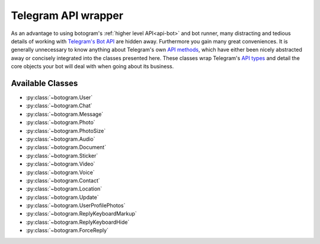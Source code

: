 .. Copyright (c) 2015 Brad Christensen <temporalsculpt@live.com>
   Released under the MIT license

.. _api-telegram:

~~~~~~~~~~~~~~~~~~~~
Telegram API wrapper
~~~~~~~~~~~~~~~~~~~~

As an advantage to using botogram's :ref:`higher level API<api-bot>` and bot
runner, many distracting and tedious details of working with
`Telegram's Bot API`_ are hidden away. Furthermore you gain many great
conveniences. It is generally unnecessary to know anything about Telegram's own
`API methods`_, which have either been nicely abstracted away or concisely
integrated into the classes presented here. These classes wrap Telegram's
`API types`_ and detail the core objects your bot will deal with when going
about its business.

Available Classes
=================

* :py:class:`~botogram.User`
* :py:class:`~botogram.Chat`
* :py:class:`~botogram.Message`
* :py:class:`~botogram.Photo`
* :py:class:`~botogram.PhotoSize`
* :py:class:`~botogram.Audio`
* :py:class:`~botogram.Document`
* :py:class:`~botogram.Sticker`
* :py:class:`~botogram.Video`
* :py:class:`~botogram.Voice`
* :py:class:`~botogram.Contact`
* :py:class:`~botogram.Location`
* :py:class:`~botogram.Update`
* :py:class:`~botogram.UserProfilePhotos`
* :py:class:`~botogram.ReplyKeyboardMarkup`
* :py:class:`~botogram.ReplyKeyboardHide`
* :py:class:`~botogram.ForceReply`


.. py:class:: botogram.User

   This class represents a Telegram user.

   .. py:attribute:: id

      The integer ID of the user.

   .. py:attribute:: first_name

      The first name of the user.

   .. py:attribute:: last_name

      The last name of the user.

      *This attribute can be None if it's not provided by Telegram.*

   .. py:attribute:: username

      The user's username, without the ``@`` prefix.

      *This attribute can be None if it's not provided by Telegram.*

   .. py:method:: send(message, [preview=True, reply_to=None, syntax=None, extra=None])

      Send the textual *message* to the user. You may optionally stop clients
      from generating a *preview* for any link included in the message. If the
      message you are sending is in reply to another, set *reply_to* to the ID
      of the other :py:class:`~botogram.Message`. The *syntax* parameter is for
      defining how the message text should be processed by Telegram. Set it to
      either ``plain`` (no syntax) or ``markdown`` (see Telegram's current
      `Markdown support`_). By default botogram will try to guess which syntax
      to use by parsing the message. This feature is not supported by all app
      clients. *extra* is an optional object which specifies additional reply
      interface options on the recipient's end, and can be one of the following
      types:

        * :py:class:`botogram.ReplyKeyboardMarkup`
        * :py:class:`botogram.ReplyKeyboardHide`
        * :py:class:`botogram.ForceReply`

      :param str message: The textual message to be sent.
      :param bool preview: Whether to show link previews.
      :param int reply_to: The ID of the :py:class:`~botogram.Message` this one is replying to.
      :param str syntax: The name of the syntax used for the message.
      :param object extra: An extra reply interface object to attach.

   .. py:method:: send_photo(path, [caption=None, reply_to=None, extra=None])

      Send a photo found at *path* to the user. You may optionally specify a
      *caption* for the photo being sent. If the photo you are sending is in
      reply to another message, set *reply_to* to the ID of the other
      :py:class:`~botogram.Message`. *extra* is an optional object which
      specifies additional reply interface options on the recipient's end, and
      can be one of the following types:

        * :py:class:`botogram.ReplyKeyboardMarkup`
        * :py:class:`botogram.ReplyKeyboardHide`
        * :py:class:`botogram.ForceReply`

      :param str path: The path to the photo.
      :param str caption: A caption for the photo.
      :param int reply_to: The ID of the :py:class:`~botogram.Message` this one is replying to.
      :param object extra: An extra reply interface object to attach.

   .. py:method:: send_audio(path, [duration=None, performer=None, title=None, reply_to=None, extra=None])

      Send the audio track found in the *path* to the user. You may optionally
      specify the *duration*, the *performer* and the *title* of the audio
      track. If the audio track you're sending is in reply to another message,
      set *reply_to* to the ID of the other :py:class:`~botogram.Message`.
      *extra* is an optional object which specifies additional reply interface
      options on the recipient's end, and can be one of the following types:

      * :py:class:`botogram.ReplyKeyboardMarkup`
      * :py:class:`botogram.ReplyKeyboardHide`
      * :py:class:`botogram.ForceReply`

      :param str path: The path to the audio track
      :param int duration: The track duration, in seconds
      :param str performer: The name of the performer
      :param str title: The title of the track
      :param int reply_to: The ID of the :py:class:`~botogram.Message` this one is replying to
      :param object extra: An extra reply interface object to attach

   .. py:method:: send_voice(chat, path, [duration=None, reply_to=None, extra=None])

      Send the voice message found in the *path* to the user. You may
      optionally specify the *duration* of the voice message. If the voice
      message you're sending is in reply to another message, set *reply_to* to
      the ID of the other :py:class:`~botogram.Message`.  *extra* is an
      optional object which specifies additional reply interface options on the
      recipient's end, and can be one of the following types:

      * :py:class:`botogram.ReplyKeyboardMarkup`
      * :py:class:`botogram.ReplyKeyboardHide`
      * :py:class:`botogram.ForceReply`

      :param str path: The path to the voice message
      :param int duration: The message duration, in seconds
      :param int reply_to: The ID of the :py:class:`~botogram.Message` this one is replying to
      :param object extra: An extra reply interface object to attach


.. py:class:: botogram.Chat

   This class represents a Telegram chat.

   .. py:attribute:: id

      The integer ID of the chat.

   .. py:attribute:: type

      The type of chat, either ``private``, ``group``, ``supergroup`` or ``channel``.

   .. py:attribute:: title

      A title specified for group chats and channels.

      *This attribute can be None if it's not provided by Telegram.*

   .. py:attribute:: username

      The username of the user opposite the bot in a private chat or owner of
      the channel.

      *This attribute can be None if it's not provided by Telegram.*

   .. py:attribute:: first_name

      The first name of the user opposite the bot in a private chat or owner of
      the channel.

      *This attribute can be None if it's not provided by Telegram.*

   .. py:attribute:: last_name

      The last name of the user opposite the bot in a private chat or owner of
      the channel.

      *This attribute can be None if it's not provided by Telegram.*

   .. py:method:: send(message, [preview=True, reply_to=None, syntax=None, extra=None])

      Send the textual *message* to the chat. You may optionally stop clients
      from generating a *preview* for any link included in the message. If the
      message you are sending is in reply to another, set *reply_to* to the ID
      of the other :py:class:`~botogram.Message`. The *syntax* parameter is for
      defining how the message text should be processed by Telegram. Set it to
      either ``plain`` (no syntax) or ``markdown`` (see Telegram's current
      `Markdown support`_). By default botogram will try to guess which syntax
      to use by parsing the message. This feature is not supported by all app
      clients. *extra* is an optional object which specifies additional reply
      interface options on the recipient's end, and can be one of the following
      types:

        * :py:class:`botogram.ReplyKeyboardMarkup`
        * :py:class:`botogram.ReplyKeyboardHide`
        * :py:class:`botogram.ForceReply`

      :param str message: The textual message to be sent.
      :param bool preview: Whether to show link previews.
      :param int reply_to: The ID of the :py:class:`~botogram.Message` this one is replying to.
      :param str syntax: The name of the syntax used for the message.
      :param object extra: An extra reply interface object to attach.

   .. py:method:: send_photo(path, [caption=None, reply_to=None, extra=None])

      Send a photo found at *path* to the chat. You may optionally specify a
      *caption* for the photo being sent. If the photo you are sending is in
      reply to another message, set *reply_to* to the ID of the other
      :py:class:`~botogram.Message`. *extra* is an optional object which
      specifies additional reply interface options on the recipient's end, and
      can be one of the following types:

        * :py:class:`botogram.ReplyKeyboardMarkup`
        * :py:class:`botogram.ReplyKeyboardHide`
        * :py:class:`botogram.ForceReply`

      :param str path: The path to the photo.
      :param str caption: A caption for the photo.
      :param int reply_to: The ID of the :py:class:`~botogram.Message` this one is replying to.
      :param object extra: An extra reply interface object to attach.

   .. py:method:: send_audio(path, [duration=None, performer=None, title=None, reply_to=None, extra=None])

      Send the audio track found in the *path* to the chat. You may optionally
      specify the *duration*, the *performer* and the *title* of the audio
      track. If the audio track you're sending is in reply to another message,
      set *reply_to* to the ID of the other :py:class:`~botogram.Message`.
      *extra* is an optional object which specifies additional reply interface
      options on the recipient's end, and can be one of the following types:

      * :py:class:`botogram.ReplyKeyboardMarkup`
      * :py:class:`botogram.ReplyKeyboardHide`
      * :py:class:`botogram.ForceReply`

      :param str path: The path to the audio track
      :param int duration: The track duration, in seconds
      :param str performer: The name of the performer
      :param str title: The title of the track
      :param int reply_to: The ID of the :py:class:`~botogram.Message` this one is replying to
      :param object extra: An extra reply interface object to attach

   .. py:method:: send_voice(chat, path, [duration=None, reply_to=None, extra=None])

      Send the voice message found in the *path* to the chat. You may
      optionally specify the *duration* of the voice message. If the voice
      message you're sending is in reply to another message, set *reply_to* to
      the ID of the other :py:class:`~botogram.Message`.  *extra* is an
      optional object which specifies additional reply interface options on the
      recipient's end, and can be one of the following types:

      * :py:class:`botogram.ReplyKeyboardMarkup`
      * :py:class:`botogram.ReplyKeyboardHide`
      * :py:class:`botogram.ForceReply`

      :param str path: The path to the voice message
      :param int duration: The message duration, in seconds
      :param int reply_to: The ID of the :py:class:`~botogram.Message` this one is replying to
      :param object extra: An extra reply interface object to attach


.. py:class:: botogram.Message

   This class represents messages received by and sent from your bot. Messages
   serve as a container for many of the core API objects described here.

   .. py:attribute:: message_id

      The integer ID of the message.

   .. py:attribute:: from_

      The sending :py:class:`~botogram.User` of the message. Note the trailing
      underscore, needed due to 'from' being a python keyword.

      *This attribute can be None if it's not provided by Telegram.*

   .. py:attribute:: date

      The integer date of when the message was sent, in Unix time.

   .. py:attribute:: chat

      The :py:class:`~botogram.Chat` to which the message belongs.

   .. py:attribute:: forward_from

      The sending :py:class:`~botogram.User` of the original message when this
      message is a forward.

      *This attribute can be None if it's not provided by Telegram.*

   .. py:attribute:: forward_date

      The integer date (in Unix time) of when the original message was sent,
      when this message is a forward.

      *This attribute can be None if it's not provided by Telegram.*

   .. py:attribute:: reply_to_message

      The :py:class:`~botogram.Message` for which *this* message is a reply to.
      Note that the message returned by this attribute will not contain further
      *reply_to_message* objects, even if it is itself a reply.

      *This attribute can be None if it's not provided by Telegram.*

   .. py:attribute:: text

      The UTF-8 text for when this message is a text message.

      *This attribute can be None if it's not provided by Telegram.*

   .. py:attribute:: audio

      An :py:class:`~botogram.Audio` object, for when this message is an audio
      file.

      *This attribute can be None if it's not provided by Telegram.*

   .. py:attribute:: voice

      A :py:class:`~botogram.Voice` object, for when this message is a voice
      file.

      *This attribute can be None if it's not provided by Telegram.*

   .. py:attribute:: document

      A :py:class:`~botogram.Document` object, for when this message is a
      general file.

      *This attribute can be None if it's not provided by Telegram.*

   .. py:attribute:: photo

      A :py:class:`~botogram.Photo` object, for when this message is a photo
      file.

      *This attribute can be None if it's not provided by Telegram.*

   .. py:attribute:: sticker

      A :py:class:`~botogram.Sticker` object, for when this message is a sticker
      file.

      *This attribute can be None if it's not provided by Telegram.*

   .. py:attribute:: video

      A :py:class:`~botogram.Video` object, for when this message is a video
      file.

      *This attribute can be None if it's not provided by Telegram.*

   .. py:attribute:: caption

      A caption for when this message is a photo or video file.

      *This attribute can be None if it's not provided by Telegram.*

   .. py:attribute:: contact

      A :py:class:`~botogram.Contact` object, for when this message is a shared
      contact.

      *This attribute can be None if it's not provided by Telegram.*

   .. py:attribute:: location

      A :py:class:`~botogram.Location` object, for when this message is a shared
      location.

      *This attribute can be None if it's not provided by Telegram.*

   .. py:attribute:: new_chat_participant

      A :py:class:`~botogram.User` object representing a new participant to a
      group chat. This user may be a bot.

      *This attribute can be None if it's not provided by Telegram.*

   .. py:attribute:: left_chat_participant

      A :py:class:`~botogram.User` object representing a participant in a group
      chat that has been removed from the group. This user may be a bot.

      *This attribute can be None if it's not provided by Telegram.*

   .. py:attribute:: new_chat_title

      The new title of the chat to which this message belongs.

      *This attribute can be None if it's not provided by Telegram.*

   .. py:attribute:: new_chat_photo

      The new :py:class:`~botogram.Photo` for the chat to which this message
      belongs.

      *This attribute can be None if it's not provided by Telegram.*

   .. py:attribute:: delete_chat_photo

      When ``True`` indicates that the photo for the chat to which this message
      belongs has been deleted.

      *This attribute can be None if it's not provided by Telegram.*

   .. py:attribute:: group_chat_created

      When ``True`` indicates that the group as represented by the chat to which
      this message belongs, has been created.

      *This attribute can be None if it's not provided by Telegram.*

   .. py:attribute:: supergroup_chat_created

      When ``True`` indicates that the supergroup as represented by the chat to
      which this message belongs, has been created.

      *This attribute can be None if it's not provided by Telegram.*

   .. py:attribute:: channel_chat_created

      When ``True`` indicates that the channel as represented by the chat to
      which this messag belongs, has been created.

      *This attribute can be None if it's not provided by Telegram.*

   .. py:attribute:: migrate_to_chat_id

      The group has been migrated to the supergroup with the chat_id contained
      in this attribute.

      *This attribute can be None if it's not provided by Telegram.*

   .. py:attribute:: migrate_from_chat_id

      The supergroup has been migrated from the group with the chat_id
      contained im this attribute.

      *This attribute can be None if it's not provided by Telegram.*

   .. py:method:: forward_to(to)

      Forward this message *to* another chat or user by specifying their ID. One
      may also simply pass in the :py:class:`~botogram.Chat` or
      :py:class:`~botogram.User` object without the need to reference the
      object's ID.

      :param int to: The ID of the chat or user this message should forward to.

   .. py:method:: reply(message, [preview=True, syntax=None, extra=None])

      Reply with the textual *message* in regards to this message. You may
      optionally stop clients from generating a *preview* for any link included
      in the reply. The *syntax* parameter is for defining how the message text
      should be processed by Telegram. Set it to either ``plain`` (no syntax) or
      ``markdown`` (see Telegram's current `Markdown support`_). By default
      botogram will try to guess which syntax to use by parsing the message.
      This feature is not supported by all app clients. *extra* is an optional
      object which specifies additional reply interface options on the
      recipient's end, and can be one of the following types:

        * :py:class:`botogram.ReplyKeyboardMarkup`
        * :py:class:`botogram.ReplyKeyboardHide`
        * :py:class:`botogram.ForceReply`

      :param str message: The textual message to reply with.
      :param bool preview: Whether to show link previews.
      :param str syntax: The name of the syntax used for the message.
      :param object extra: An extra reply interface object to attach.

   .. py:method:: reply_with_photo(path, [caption=None, extra=None])

      Reply with a photo found at *path* in regards to this message. You may
      optionally specify a *caption* for the photo being sent in reply. *extra*
      is an optional object which specifies additional reply interface options
      on the recipient's end, and can be one of the following types:

        * :py:class:`botogram.ReplyKeyboardMarkup`
        * :py:class:`botogram.ReplyKeyboardHide`
        * :py:class:`botogram.ForceReply`

      :param str path: The path to the photo.
      :param str caption: A caption for the photo.
      :param object extra: An extra reply interface object to attach.

   .. py:method:: reply_with_audio(path, [duration=None, performer=None, title=None, extra=None])

      Reply with the audio track found in the *path* to the chat. You may
      optionally specify the *duration*, the *performer* and the *title* of the
      audio track. *extra* is an optional object which specifies additional
      reply interface options on the recipient's end, and can be one of the
      following types:

      * :py:class:`botogram.ReplyKeyboardMarkup`
      * :py:class:`botogram.ReplyKeyboardHide`
      * :py:class:`botogram.ForceReply`

      :param str path: The path to the audio track
      :param int duration: The track duration, in seconds
      :param str performer: The name of the performer
      :param str title: The title of the track
      :param object extra: An extra reply interface object to attach

   .. py:method:: reply_with_voice(chat, path, [duration=None, extra=None])

      Send the voice message found in the *path* to the chat. You may
      optionally specify the *duration* of the voice message. *extra* is an
      optional object which specifies additional reply interface options on the
      recipient's end, and can be one of the following types:

      * :py:class:`botogram.ReplyKeyboardMarkup`
      * :py:class:`botogram.ReplyKeyboardHide`
      * :py:class:`botogram.ForceReply`

      :param str path: The path to the voice message
      :param int duration: The message duration, in seconds
      :param object extra: An extra reply interface object to attach


.. py:class:: botogram.Photo

   This class provides a general representation of a photo received by your bot.

   Photos are usually available in different resolutions, and objects of this
   class provide easy access to the various sized photos which are available.
   As convenience, an object of this class also represents the photo with the
   greatest resolution available. You can also access a list of the
   :py:class:`~botogram.PhotoSize` objects representing every resolution
   available, as well as the :py:class:`~botogram.PhotoSize` object of the
   greatest and lowest resolutions specifically.

   .. py:attribute:: file_id

      The string ID of the file with the greatest available resolution. You can
      use this to uniquely reference this specific sized photo.

   .. py:attribute:: width

      The integer width of the photo with the greatest available resolution.

   .. py:attribute:: height

      The integer height of the photo with the greatest available resolution.

   .. py:attribute:: file_size

      The integer size of the file representing the photo with the greatest
      available resolution.

      *This attribute can be None if it's not provided by Telegram.*

   .. py:attribute:: biggest

      A reference to the :py:class:`~botogram.PhotoSize` object of the file with
      the greatest available resolution. As convenience a
      :py:class:`~botogram.Photo` also represents this biggest available file.

   .. py:attribute:: smallest

      A reference to the :py:class:`~botogram.PhotoSize` object of the file with
      the lowest available resolution. Use this for obtaining the smallest
      available file.

   .. py:attribute:: sizes

      A list of :py:class:`~botogram.PhotoSize` objects, representing all the
      different available resolutions of the photo.

   .. py:method:: save(path)

      Save the photo of highest available resolution to a file located by
      *path*. Be aware that Telegram does not provide the name of the original
      file sent by its sender. This should be generated as part of the path.

      :param str path: The file name path locating where the photo should be saved.


.. py:class:: botogram.PhotoSize

   This class represents a single resolution of a photo received by your bot.

   This means for each photo the bot will receive, it will get multiple
   instances of this object, one of each resolution available.

   Despite its name, objects of this class are also used to describe images of
   various Telegram API objects, including :py:class:`~botogram.UserProfilePhotos`
   and thumbnail images for the :py:class:`~botogram.Document`,
   :py:class:`~botogram.Sticker`, and :py:class:`~botogram.Video` classes.

   See the :py:class:`botogram.Photo` class for a more friendly way to work
   with photos specifically.

   .. py:attribute:: file_id

      The string ID of the file. Use this to uniquely reference this specific
      image.

   .. py:attribute:: width

      The integer width of the image represented.

   .. py:attribute:: height

      The integer height of the image represented.

   .. py:attribute:: file_size

      The integer size of the file represented.

      *This attribute can be None if it's not provided by Telegram.*

   .. py:method:: save(path)

      Save the image represented to a file located by *path*. Be aware that
      Telegram does not provide the name of the original file sent by its
      sender. This should be generated as part of the path.

      :param str path: The file name path locating where the image should be saved.


.. py:class:: botogram.Audio

   This class represents an audio track, a file meant to be treated as music by
   Telegram clients.

   .. py:attribute:: file_id

      The string ID of the file.

   .. py:attribute:: duration

      The integer duration in seconds of the audio as defined by the sender.

   .. py:attribute:: performer

      Performer of the audio. May be defined by the sender, or from audio tags.

      *This attribute can be None if it's not provided by Telegram.*

   .. py:attribute:: title

      Title of the audio. May be defined by the sender, or from audio tags.

      *This attribute can be None if it's not provided by Telegram.*

   .. py:attribute:: mime_type

      MIME type of the audio file as defined by the sender.

      *This attribute can be None if it's not provided by Telegram.*

   .. py:attribute:: file_size

      The integer size of the audio file.

      *This attribute can be None if it's not provided by Telegram.*

   .. py:method:: save(path)

      Save the audio track to a file located by *path*. Be aware that Telegram
      does not provide the name of the original file sent by its sender. This
      should be generated as part of the path.

      :param str path: The file name path locating where the audio should be saved.


.. py:class:: botogram.Document

   This class represents a general file. Other objects of this API may be used
   instead in order to take advantage of client side features for common file
   types, such as with :py:class:`~botogram.Audio`, :py:class:`~botogram.Photo`,
   :py:class:`~botogram.Video` and :py:class:`~botogram.Voice`. Use this class
   when working with all other file types, or for when you do not want clients
   to offer specialized features for the type.

   .. py:attribute:: file_id

      The string ID of the file.

   .. py:attribute:: thumb

      A :py:class:`~botogram.PhotoSize` object representing a thumbnail image of
      the file as defined by the sender.

      *This attribute can be None if it's not provided by Telegram.*

   .. py:attribute:: file_name

      Intended to be the original file name as defined by the sender.

      *This attribute can be None if it's not provided by Telegram.*

   .. py:attribute:: mime_type

      MIME type of the file as defined by the sender.

      *This attribute can be None if it's not provided by Telegram.*

   .. py:attribute:: file_size

      The integer size of the file.

      *This attribute can be None if it's not provided by Telegram.*

   .. py:method:: save(path)

      Save the file to a file located by *path*. Be aware that Telegram does not
      provide the name of the original file sent by its sender. This should be
      generated as part of the path.

      :param str path: The file name path locating where the file should be saved.


.. py:class:: botogram.Sticker

   This class represents a sticker image.

   .. py:attribute:: file_id

      The string ID of the file.

   .. py:attribute:: width

      The integer width of the sticker image.

   .. py:attribute:: height

      The integer height of the sticker image.

   .. py:attribute:: thumb

      A :py:class:`~botogram.PhotoSize` object representing a thumbnail image of
      the file as defined by the sender (in .webp or .jpg format).

      *This attribute can be None if it's not provided by Telegram.*

   .. py:attribute:: file_size

      The integer size of the file represented.

      *This attribute can be None if it's not provided by Telegram.*


.. py:class:: botogram.Video

   This class represents a video file.

   .. py:attribute:: file_id

      The string ID of the file.

   .. py:attribute:: width

      The integer width of the video as defined by the sender.

   .. py:attribute:: height

      The integer height of the video as defined by the sender.

   .. py:attribute:: duration

      The integer duration in seconds of the video as defined by the sender.

   .. py:attribute:: thumb

      A :py:class:`~botogram.PhotoSize` object representing a thumbnail image of
      the video as defined by the sender.

      *This attribute can be None if it's not provided by Telegram.*

   .. py:attribute:: mime_type

      MIME type of the video file as defined by the sender.

      *This attribute can be None if it's not provided by Telegram.*

   .. py:attribute:: file_size

      The integer size of the video file.

      *This attribute can be None if it's not provided by Telegram.*

   .. py:method:: save(path)

      Save the video to a file located by *path*. Be aware that Telegram does
      not provide the name of the original file sent by its sender. This should
      be generated as part of the path.

      :param str path: The file name path locating where the video should be saved.


.. py:class:: botogram.Voice

   This class represents a voice message.

   .. py:attribute:: file_id

      The string ID of the file.

   .. py:attribute:: duration

      The integer duration in seconds of the voice message defined by the
      sender.

   .. py:attribute:: mime_type

      MIME type of the voice message as defined by the sender.

      *This attribute can be None if it's not provided by Telegram.*

   .. py:attribute:: file_size

      The integer size of the voice message file.

      *This attribute can be None if it's not provided by Telegram.*

   .. py:method:: save(path)

      Save the voice message to a file located by *path*. Be aware that Telegram
      does not provide the name of the original file sent by its sender. This
      should be generated as part of the path.

      :param str path: The file name path locating where the voice message should be saved.


.. py:class:: botogram.Contact

   This class represents a phone contact.

   .. py:attribute:: phone_number

      The string phone number of the contact.

   .. py:attribute:: first_name

      The first name of the contact.

   .. py:attribute:: last_name

      The last name of the contact.

      *This attribute can be None if it's not provided by Telegram.*

   .. py:attribute:: user_id

      The integer user ID of the contact in Telegram.

      *This attribute can be None if it's not provided by Telegram.*


.. py:class:: botogram.Location

   This class represents a point located on Earth.

   .. py:attribute:: longitude

      The float longitude as defined by the sender.

   .. py:attribute:: latitude

      The float latitude as defined by the sender.


.. py:class:: botogram.Update

   This class represents an update received by the bot. You should not need to
   work with objects of this type unless you are building a highly modified bot
   runner, or the like.

   .. py:attribute:: update_id

      The unique integer ID of the update. Update IDs always start at a positive
      number and increase sequentially.

   .. py:attribute:: message

      The encapsulating :py:class:`~botogram.Message` object, which wraps the
      vast majority of API objects.

      *This attribute can be None if it's not provided by Telegram.*


.. py:class:: botogram.UserProfilePhotos

   This class represents the photos of a user's profile.

   .. py:attribute:: total_count

      The integer number of photos a user has in their profile.

   .. py:attribute:: photos

      A list of :py:class:`~botogram.PhotoSize` objects, representing all photos
      in the user's profile, with up to 4 differing sizes of each.


.. py:class:: botogram.ReplyKeyboardMarkup

   This class represents a custom keyboard with reply options. Objects of this
   class are passed along to messaging methods as the value to the *extra*
   parameter. Each defines an easy to use reply interface, greatly simplifying
   user interaction with you bot. These custom keyboards can help make
   interacting with your bot more conversational, rather than command oriented.

   .. py:attribute:: keyboard

      A list of button rows, with each row defined by a list of strings,
      each defining the label of a button.

   .. py:attribute:: resize_keyboard

      When ``True`` requests that clients reduce the vertical size of the
      keyboard so that it takes up a minimal amount of space. Useful for
      keyboards with few rows.

      *Defaults to* ``False``, and the keyboard will take up the same amount of
      vertical space as the client's standard keyboard.

      *This attribute can be None if it's not provided by Telegram.*

   .. py:attribute:: one_time_keyboard

      When ``True`` requests that clients hide the keyboard as soon as it's been
      used.

      *Defaults to* ``False``.

      *This attribute can be None if it's not provided by Telegram.*

   .. py:attribute:: selective

      When ``True`` show the keyboard only to selective users. Users selected to
      receive the keyboard are:

         * Those mentioned by @username in the text of the message object.
         * The sender of the original message, when the message this object
           is attached to is made in reply.

      *This attribute can be None if it's not provided by Telegram.*


.. py:class:: botogram.ReplyKeyboardHide

   By default, when your bot sends :py:class:`~botogram.ReplyKeyboardMarkup`
   along with a message, the resulting custom keyboard is shown until a new
   keyboard is sent by a bot. This class represents objects used to configure
   messages to hide any currently showing custom keyboard, and to instead
   display the client's standard keyboard. Objects of this class are passed
   along to messaging methods as the value to the *extra* parameter.

   .. py:attribute:: hide_keyboard

      When ``True`` request clients to hide any custom keyboard currently shown.

   .. py:attribute:: selective

      When ``True`` hide only the custom keyboards of selective users. Users
      selected to hide their keyboards are:

         * Those mentioned by @username in the text of the message object.
         * The sender of the original message, when the message this object
           is attached to is made in reply.

      *This attribute can be None if it's not provided by Telegram.*


.. py:class:: botogram.ForceReply

   This class represents objects used to force a user to reply to a message
   sent to them by your bot. Objects of this class are passed along to messaging
   methods as the value to the *extra* parameter. When a user receives a message
   configured with a ForceReply object, the user's client will display a reply
   interface to the user, effectively as if they had selected the bot's message
   and chose to reply.

   .. py:attribute:: force_reply

      When ``True`` show the reply interface to the user, as if they had
      selected the bot's message and chose to 'Reply'.

   .. py:attribute:: selective

      When ``True`` force only selective users to reply. Users selected to force
      reply are:

         * Those mentioned by @username in the text of the message object.
         * The sender of the original message, when the message this object
           is attached to is made in reply.

      *This attribute can be None if it's not provided by Telegram.*


.. _Telegram's Bot API: https://core.telegram.org/bots/api
.. _API methods: https://core.telegram.org/bots/api#available-methods
.. _API types: https://core.telegram.org/bots/api#available-types
.. _Markdown support: https://core.telegram.org/bots/api#using-markdown
